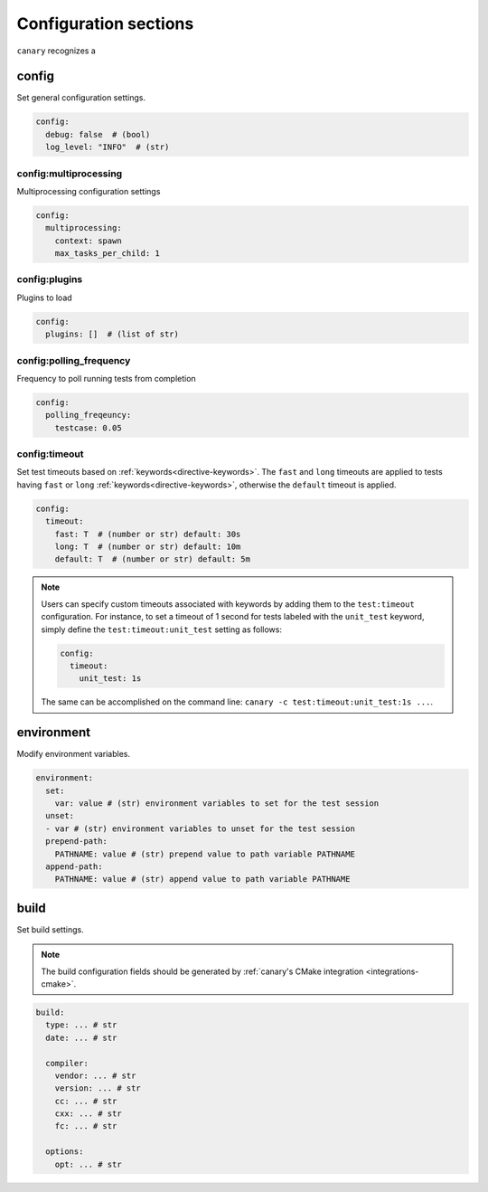 .. Copyright NTESS. See COPYRIGHT file for details.

   SPDX-License-Identifier: MIT

.. _configuration-sections:

Configuration sections
======================

``canary`` recognizes a

config
------

Set general configuration settings.

.. code-block:: yaml

   config:
     debug: false  # (bool)
     log_level: "INFO"  # (str)

config:multiprocessing
......................

Multiprocessing configuration settings

.. code-block:: yaml

  config:
    multiprocessing:
      context: spawn
      max_tasks_per_child: 1

config:plugins
..............

Plugins to load

.. code-block:: yaml

   config:
     plugins: []  # (list of str)

config:polling_frequency
........................

Frequency to poll running tests from completion

.. code-block:: yaml

   config:
     polling_freqeuncy:
       testcase: 0.05

config:timeout
..............

Set test timeouts based on :ref:`keywords<directive-keywords>`.  The ``fast`` and ``long`` timeouts are applied to tests having ``fast`` or ``long`` :ref:`keywords<directive-keywords>`, otherwise the ``default`` timeout is applied.

.. code-block:: yaml

   config:
     timeout:
       fast: T  # (number or str) default: 30s
       long: T  # (number or str) default: 10m
       default: T  # (number or str) default: 5m

.. note::

  Users can specify custom timeouts associated with keywords by adding them to the ``test:timeout`` configuration. For instance, to set a timeout of 1 second for tests labeled with the ``unit_test`` keyword, simply define the ``test:timeout:unit_test`` setting as follows:

  .. code-block:: yaml

     config:
       timeout:
         unit_test: 1s

  The same can be accomplished on the command line: ``canary -c test:timeout:unit_test:1s ...``.

environment
-----------

Modify environment variables.

.. code-block:: yaml

   environment:
     set:
       var: value # (str) environment variables to set for the test session
     unset:
     - var # (str) environment variables to unset for the test session
     prepend-path:
       PATHNAME: value # (str) prepend value to path variable PATHNAME
     append-path:
       PATHNAME: value # (str) append value to path variable PATHNAME


build
-----

Set build settings.

.. note::

   The build configuration fields should be generated by :ref:`canary's CMake
   integration <integrations-cmake>`.

.. code-block:: yaml

   build:
     type: ... # str
     date: ... # str

     compiler:
       vendor: ... # str
       version: ... # str
       cc: ... # str
       cxx: ... # str
       fc: ... # str

     options:
       opt: ... # str
